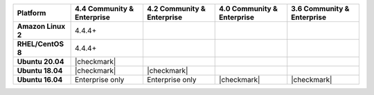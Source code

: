 .. list-table::
   :header-rows: 1
   :stub-columns: 1
   :class: compatibility

   * - Platform
     - 4.4 Community & Enterprise
     - 4.2 Community & Enterprise
     - 4.0 Community & Enterprise
     - 3.6 Community & Enterprise

   * - Amazon Linux 2
     - 4.4.4+
     -
     -
     -

   * - RHEL/CentOS 8
     - 4.4.4+
     -
     -
     -

   * - Ubuntu 20.04
     - |checkmark|
     -
     -
     -

   * - Ubuntu 18.04
     - |checkmark|
     - |checkmark|
     -
     -

   * - Ubuntu 16.04
     - Enterprise only
     - Enterprise only
     - |checkmark|
     - |checkmark|

